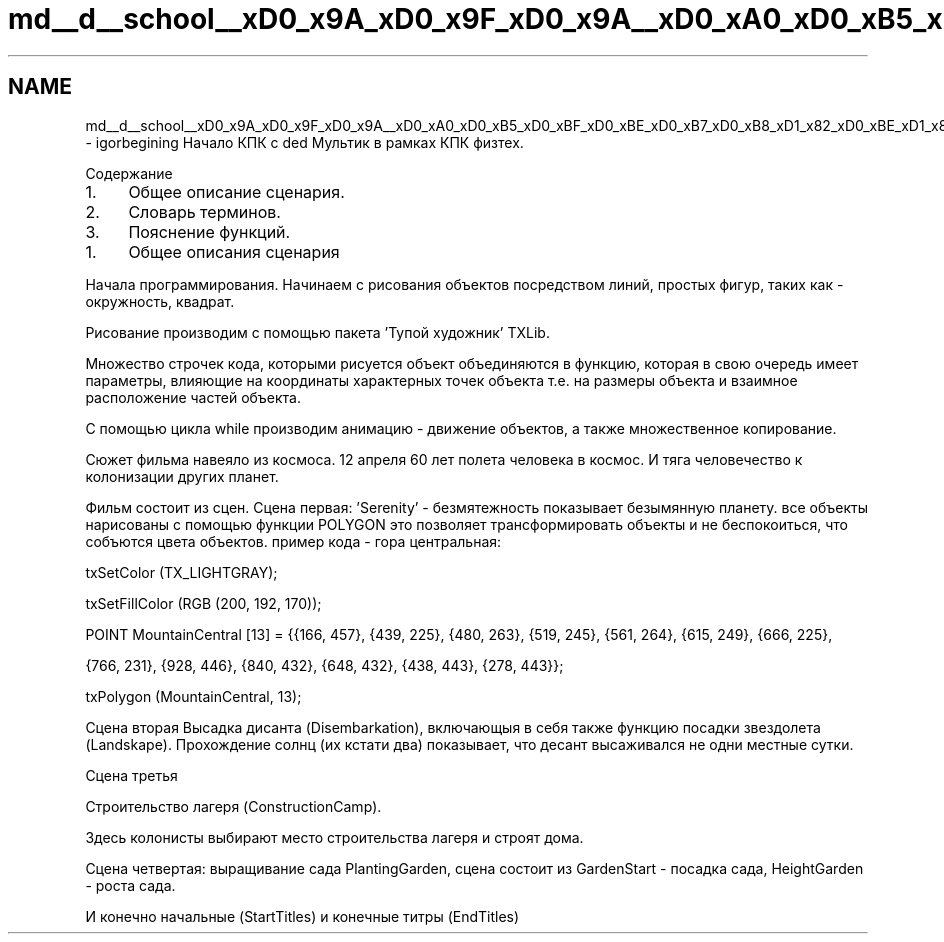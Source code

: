 .TH "md__d__school__xD0_x9A_xD0_x9F_xD0_x9A__xD0_xA0_xD0_xB5_xD0_xBF_xD0_xBE_xD0_xB7_xD0_xB8_xD1_x82_xD0_xBE_xD1_x80_xD0_xB8_xD0_xB9_igorbegining__project_by_yourself__r_e_a_d_m_e" 3 "Сб 22 Май 2021" "My Project_help_Mult" \" -*- nroff -*-
.ad l
.nh
.SH NAME
md__d__school__xD0_x9A_xD0_x9F_xD0_x9A__xD0_xA0_xD0_xB5_xD0_xBF_xD0_xBE_xD0_xB7_xD0_xB8_xD1_x82_xD0_xBE_xD1_x80_xD0_xB8_xD0_xB9_igorbegining__project_by_yourself__r_e_a_d_m_e \- igorbegining 
Начало КПК с ded Мультик в рамках КПК физтех\&. 
.PP
 Содержание
.PP
.IP "1." 4
Общее описание сценария\&.
.IP "2." 4
Словарь терминов\&.
.IP "3." 4
Пояснение функций\&. 
.PP

.PP
.IP "1." 4
Общее описания сценария
.PP
.PP
Начала программирования\&. Начинаем с рисования объектов посредством линий, простых фигур, таких как - окружность, квадрат\&.
.PP
Рисование производим с помощью пакета 'Тупой художник' TXLib\&.
.PP
Множество строчек кода, которыми рисуется объект объединяются в функцию, которая в свою очередь имеет параметры, влияющие на координаты характерных точек объекта т\&.е\&. на размеры объекта и взаимное расположение частей объекта\&.
.PP
С помощью цикла while производим анимацию - движение объектов, а также множественное копирование\&.
.PP
Сюжет фильма навеяло из космоса\&. 12 апреля 60 лет полета человека в космос\&. И тяга человечество к колонизации других планет\&.
.PP
Фильм состоит из сцен\&. Сцена первая: 'Serenity' - безмятежность показывает безымянную планету\&. все объекты нарисованы с помощью функции POLYGON это позволяет трансформировать объекты и не беспокоиться, что собъются цвета объектов\&. пример кода - гора центральная: 
.PP
 txSetColor (TX_LIGHTGRAY); 
.PP
.nf
txSetFillColor (RGB (200, 192, 170));

POINT MountainCentral [13] = {{166, 457}, {439, 225}, {480, 263}, {519, 245}, {561, 264}, {615, 249}, {666, 225},

                              {766, 231}, {928, 446}, {840, 432}, {648, 432}, {438, 443}, {278, 443}};

txPolygon (MountainCentral, 13);

.fi
.PP
 
.PP
.PP
.PP
Сцена вторая Высадка дисанта (Disembarkation), включающыя в себя также функцию посадки звездолета (Landskape)\&. Прохождение солнц (их кстати два) показывает, что десант высаживался не одни местные сутки\&.
.PP
.PP
Сцена третья
.PP
Строительство лагеря (ConstructionCamp)\&.
.PP
Здесь колонисты выбирают место строительства лагеря и строят дома\&.
.PP
Сцена четвертая: выращивание сада PlantingGarden, сцена состоит из GardenStart - посадка сада, HeightGarden - роста сада\&.
.PP
И конечно начальные (StartTitles) и конечные титры (EndTitles)
.PP
 
